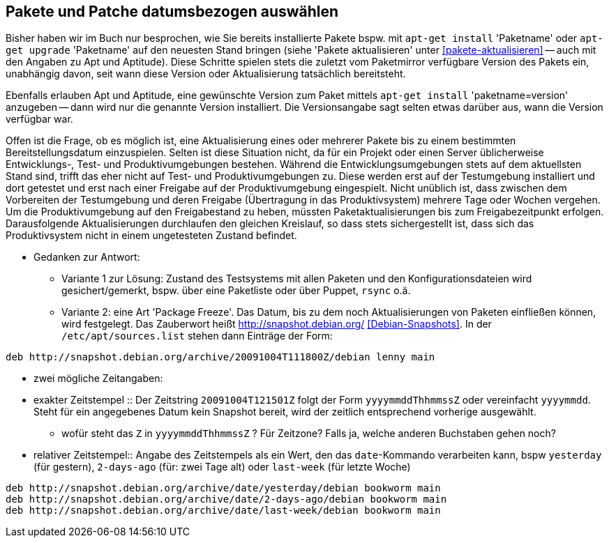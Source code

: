 // Datei: ./praxis/snapshots/snapshots.adoc

// Baustelle: Rohtext

[[pakete-und-patche-datumsbezogen-auswaehlen]]
== Pakete und Patche datumsbezogen auswählen ==

// Stichworte für den Index
(((Paket, datumsbezogen aktualisieren)))
(((Paket, datumsbezogen einspielen)))
(((Paket, datumsbezogen installieren)))
Bisher haben wir im Buch nur besprochen, wie Sie bereits installierte 
Pakete bspw. mit `apt-get install` 'Paketname' oder `apt-get upgrade` 
'Paketname' auf den neuesten Stand bringen (siehe 'Pakete aktualisieren' 
unter <<pakete-aktualisieren>> -- auch mit den Angaben zu Apt und 
Aptitude). Diese Schritte spielen stets die zuletzt vom Paketmirror 
verfügbare Version des Pakets ein, unabhängig davon, seit wann diese 
Version oder Aktualisierung tatsächlich bereitsteht.

// Stichworte für den Index
(((Paket, ausgewählte Version installieren)))
Ebenfalls erlauben Apt und Aptitude, eine gewünschte Version zum Paket 
mittels `apt-get install` 'paketname=version' anzugeben -- dann wird nur 
die genannte Version installiert. Die Versionsangabe sagt selten etwas
darüber aus, wann die Version verfügbar war.

Offen ist die Frage, ob es möglich ist, eine Aktualisierung eines oder
mehrerer Pakete bis zu einem bestimmten Bereitstellungsdatum einzuspielen.
Selten ist diese Situation nicht, da für ein Projekt oder einen Server 
üblicherweise Entwicklungs-, Test- und Produktivumgebungen bestehen. 
Während die Entwicklungsumgebungen stets auf dem aktuellsten Stand sind, 
trifft das eher nicht auf Test- und Produktivumgebungen zu. Diese werden 
erst auf der Testumgebung installiert und dort getestet und erst nach 
einer Freigabe auf der Produktivumgebung eingespielt. Nicht unüblich ist, 
dass zwischen dem Vorbereiten der Testumgebung und deren Freigabe 
(Übertragung in das Produktivsystem) mehrere Tage oder Wochen vergehen. 
Um die Produktivumgebung auf den Freigabestand zu heben, müssten 
Paketaktualisierungen bis zum Freigabezeitpunkt erfolgen. Darausfolgende
Aktualisierungen durchlaufen den gleichen Kreislauf, so dass stets 
sichergestellt ist, dass sich das Produktivsystem nicht in einem 
ungetesteten Zustand befindet.

* Gedanken zur Antwort:

** Variante 1 zur Lösung: Zustand des Testsystems mit allen Paketen und den
Konfigurationsdateien wird gesichert/gemerkt, bspw. über eine Paketliste oder
über Puppet, `rsync` o.ä.

** Variante 2: eine Art 'Package Freeze'. Das Datum, bis zu dem noch
Aktualisierungen von Paketen einfließen können, wird festgelegt. Das Zauberwort
heißt http://snapshot.debian.org/ <<Debian-Snapshots>>. In der
`/etc/apt/sources.list` stehen dann Einträge der Form:

----
deb http://snapshot.debian.org/archive/20091004T111800Z/debian lenny main
----

** zwei mögliche Zeitangaben:

** exakter Zeitstempel :: Der Zeitstring `20091004T121501Z` folgt der Form 
`yyyymmddThhmmssZ` oder vereinfacht `yyyymmdd`. Steht für ein angegebenes 
Datum kein Snapshot bereit, wird der zeitlich entsprechend vorherige 
ausgewählt.

*** wofür steht das `Z` in `yyyymmddThhmmssZ` ? Für Zeitzone? Falls ja, 
welche anderen Buchstaben gehen noch?

** relativer Zeitstempel:: Angabe des Zeitstempels als ein Wert, den das 
`date`-Kommando verarbeiten kann, bspw `yesterday` (für gestern), `2-days-ago`
(für: zwei Tage alt) oder `last-week` (für letzte Woche)

----
deb http://snapshot.debian.org/archive/date/yesterday/debian bookworm main
deb http://snapshot.debian.org/archive/date/2-days-ago/debian bookworm main
deb http://snapshot.debian.org/archive/date/last-week/debian bookworm main
----

// Datei (Ende): ./praxis/snapshots/snapshots.adoc

